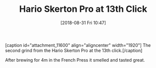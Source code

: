 #+BLOG: wisdomandwonder
#+POSTID: 10785
#+ORG2BLOG:
#+DATE: [2018-08-31 Fri 10:47]
#+OPTIONS: toc:nil num:nil todo:nil pri:nil tags:nil ^:nil
#+CATEGORY: Coffee
#+TAGS: Tools
#+TITLE: Hario Skerton Pro at 13th Click

#+begin_export html
[caption id="attachment_11600" align="aligncenter" width="1920"]<img src="https://wisdomandwonder.com/wp-content/uploads/2019/01/GRINDS_2018-08-31_Hario-Skerton-Pro-G13.jpeg" alt="" width="1920" height="1080" class="size-full wp-image-11600" /> The second grind from the Hario Skerton Pro at the 13th click.[/caption]
#+end_export

After brewing for 4m in the French Press it smelled and tasted great.
